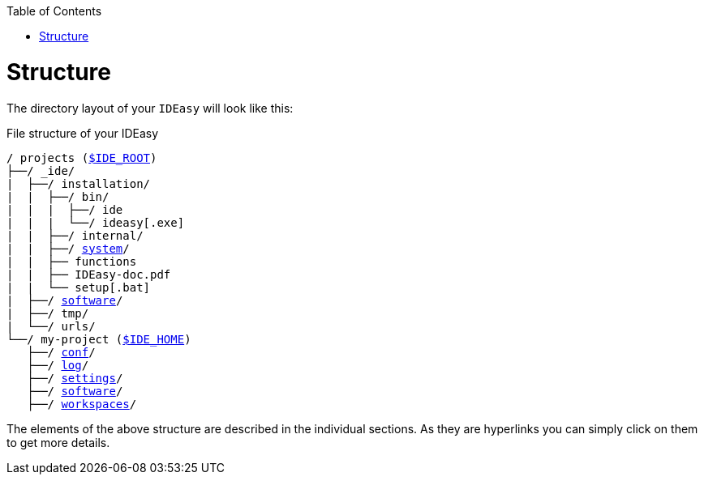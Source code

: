 :toc:
toc::[]

= Structure
The directory layout of your `IDEasy` will look like this:

.File structure of your IDEasy
[subs=+macros]
----
/ projects (link:variables.adoc[$IDE_ROOT])
├──/ _ide/
|  ├──/ installation/
|  |  ├──/ bin/
|  |  |  ├──/ ide
|  |  |  └──/ ideasy[.exe]
|  |  ├──/ internal/
|  |  ├──/ link:system.adoc[system]/
|  |  ├── functions
|  |  ├── IDEasy-doc.pdf
|  |  └── setup[.bat]
|  ├──/ link:software.adoc[software]/
|  ├──/ tmp/
|  └──/ urls/
└──/ my-project (link:variables.adoc[$IDE_HOME])
   ├──/ link:conf.adoc[conf]/
   ├──/ link:log.adoc[log]/
   ├──/ link:settings.adoc[settings]/
   ├──/ link:software.adoc[software]/
   ├──/ link:workspaces.adoc[workspaces]/
----

The elements of the above structure are described in the individual sections.
As they are hyperlinks you can simply click on them to get more details.

